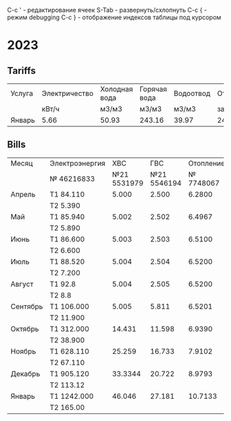 C-c ' - редактирование ячеек
S-Tab - развернуть/схлопнуть
C-c { - режим debugging
С-с } - отображение индексов таблицы под курсором

* 2023
** Tariffs
#+TBLNAME: tariffs2023
|---------+---------------+---------------+--------------+-----------+-----------+------------+----------+--------+-------+---------+---------+---------|
| Услуга  | Электричество | Холодная вода | Горячая вода | Водоотвод | Отопление | Содержание | Взнос на |  Радио | Обр.с | Антенна | Домофон |   Сумма |
|         |         кВт/ч |         м3/м3 |        м3/м3 |     м3/м3 | за 55.9м2 |   жил.пом. | кап.рем. |        | ТКО   |         |         |         |
|---------+---------------+---------------+--------------+-----------+-----------+------------+----------+--------+-------+---------+---------+---------|
| Январь  |          5.66 |         50.93 |       243.16 |     39.97 |   2442.16 |    2175.93 |  1346.63 | 138.96 |       |     260 |      48 | 6411.68 |
|---------+---------------+---------------+--------------+-----------+-----------+------------+----------+--------+-------+---------+---------+---------|
#+TBLFM: $13=vsum($6..$12)
# $2..$5 not summed

** Bills
#+TBLNAME: bills2023
|----------+----------------+-------------+-------------+-----------+---------|
| Месяц    | Электроэнергия |         ХВС |         ГВС | Отопление |  Оплата |
|          | № 46216833     | №21 5531979 | №21 5546194 | № 7748067 |         |
|----------+----------------+-------------+-------------+-----------+---------|
| Апрель   | T1 84.110      |       5.000 |       2.500 |    6.2800 |         |
|          | T2 5.390       |             |             |           |     0.0 |
|----------+----------------+-------------+-------------+-----------+---------|
| Май      | T1 85.940      |       5.002 |       2.502 |    6.4967 |  2366.7 |
|          | T2 5.890       |             |             |           |         |
|----------+----------------+-------------+-------------+-----------+---------|
| Июнь     | T1 86.600      |       5.003 |       2.503 |    6.5100 |         |
|          | T2 6.600       |             |             |           | 3951.71 |
|----------+----------------+-------------+-------------+-----------+---------|
| Июль     | T1 88.520      |       5.004 |       2.504 |    6.5200 | 4575.13 |
|          | T2 7.200       |             |             |           |         |
|----------+----------------+-------------+-------------+-----------+---------|
| Август   | T1 92.8        |       5.004 |       2.505 |    6.5200 | 4743.84 |
|          | T2 8.8         |             |             |           |         |
|----------+----------------+-------------+-------------+-----------+---------|
| Сентябрь | T1 106.000     |       5.005 |       5.811 |    6.5201 |         |
|          | T2 11.900      |             |             |           |         |
|----------+----------------+-------------+-------------+-----------+---------|
| Октябрь  | T1 312.000     |      14.431 |      11.598 |    6.9390 |         |
|          | T2 38.900      |             |             |           |         |
|----------+----------------+-------------+-------------+-----------+---------|
| Ноябрь   | T1 628.110     |      25.259 |      16.733 |    7.9102 |         |
|          | T2 67.110      |             |             |           |         |
|----------+----------------+-------------+-------------+-----------+---------|
| Декабрь  | T1 905.120     |      33.3344|      20.722 |    8.9793 |         |
|          | T2 113.12      |             |             |           |         |
|----------+----------------+-------------+-------------+-----------+---------|
| Январь   | T1 1242.000    |      46.046 |      27.181 |   10.7133 |         |
|          | T2 165.00      |             |             |           |         |
|----------+----------------+-------------+-------------+-----------+---------|

